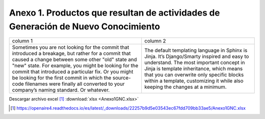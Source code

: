 .. _anexo1:

Anexo 1. Productos que resultan de actividades de Generación de Nuevo Conocimiento
==================================================================================

.. csv-table:: Anexo 1
   :file: Anexo1.csv
   :class: longtable

.. table::
   :class: longtable

   +-------------+-------------+
   | column 1    | column 2    |
   +-------------+-------------+
   |             |             |
   |Sometimes you|The default  |
   |are not      |templating   |
   |looking for  |language in  |
   |the commit   |Sphinx is    |
   |that         |Jinja. It’s  |
   |introduced a |Django/Smarty|
   |breakage, but|inspired and |
   |rather for a |easy to      |
   |commit that  |understand.  |
   |caused a     |The most     |
   |change       |important    |
   |between some |concept in   |
   |other "old"  |Jinja is     |
   |state and    |template     |
   |"new" state. |inheritance, |
   |For example, |which means  |
   |you might be |that you can |
   |looking for  |overwrite    |
   |the commit   |only specific|
   |that         |blocks within|
   |introduced a |a template,  |
   |particular   |customizing  |
   |fix. Or you  |it while also|
   |might be     |keeping the  |
   |looking for  |changes at a |
   |the first    |minimum.     |
   |commit in    |             |
   |which the    |             |
   |source-code  |             |
   |filenames    |             |
   |were finally |             |
   |all converted|             |
   |to your      |             |
   |company’s    |             |
   |naming       |             |
   |standard. Or |             |
   |whatever.    |             |
   +-------------+-------------+

Descargar archivo excel [#]_ :download:`xlsx <Anexo1GNC.xlsx>`

.. [#] https://openaire4.readthedocs.io/es/latest/_downloads/22257b9d5e03543ec67fdd709bb33ae5/Anexo1GNC.xlsx